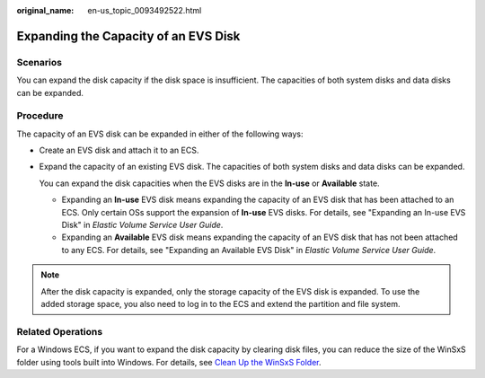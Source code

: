 :original_name: en-us_topic_0093492522.html

.. _en-us_topic_0093492522:

Expanding the Capacity of an EVS Disk
=====================================

Scenarios
---------

You can expand the disk capacity if the disk space is insufficient. The capacities of both system disks and data disks can be expanded.

Procedure
---------

The capacity of an EVS disk can be expanded in either of the following ways:

-  Create an EVS disk and attach it to an ECS.

-  Expand the capacity of an existing EVS disk. The capacities of both system disks and data disks can be expanded.

   You can expand the disk capacities when the EVS disks are in the **In-use** or **Available** state.

   -  Expanding an **In-use** EVS disk means expanding the capacity of an EVS disk that has been attached to an ECS. Only certain OSs support the expansion of **In-use** EVS disks. For details, see "Expanding an In-use EVS Disk" in *Elastic Volume Service User Guide*.
   -  Expanding an **Available** EVS disk means expanding the capacity of an EVS disk that has not been attached to any ECS. For details, see "Expanding an Available EVS Disk" in *Elastic Volume Service User Guide*.

.. note::

   After the disk capacity is expanded, only the storage capacity of the EVS disk is expanded. To use the added storage space, you also need to log in to the ECS and extend the partition and file system.

Related Operations
------------------

For a Windows ECS, if you want to expand the disk capacity by clearing disk files, you can reduce the size of the WinSxS folder using tools built into Windows. For details, see `Clean Up the WinSxS Folder <https://docs.microsoft.com/en-us/windows-hardware/manufacture/desktop/clean-up-the-winsxs-folder>`__.
